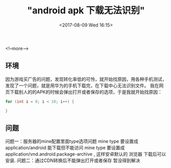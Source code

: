 #+HUGO_BASE_DIR: ../
#+TITLE: "android apk 下载无法识别"
#+DATE: <2017-08-09 Wed 16:15>
#+HUGO_AUTO_SET_LASTMOD: t
#+HUGO_TAGS: Android
#+HUGO_CATEGORIES: Android
#+HUGO_DRAFT: false



<!--more-->
** 环境
因为游戏买广告的问题，发现转化率低的可怜，就开始找原因，用各种手机测试，发现了一个问题，就是用华为的手机下载完，在下载中心无法识别文件。
我在网页下载别人的的APK的时候会弹出打开或者保存的选项，于是我就开始找原因：


#+BEGIN_SRC java
  for (int i = 0; i < 10; i++) {
  
  }
#+END_SRC

** 问题
问题一：服务器的mine配置里面type选项问题
mine type 要设置成 application/android 能下载但不能访问
mine type 要设置成 application/vnd.android.package-archive , 这样安卓默认的 浏览器 下载后可以安装.  
问题二：通过CDN转换后不能弹出打开或者保存
暂没得到解决



